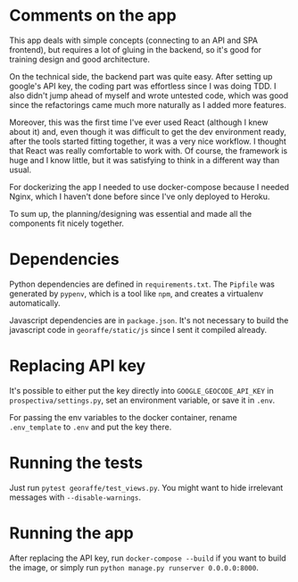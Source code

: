 * Comments on the app

This app deals with simple concepts (connecting to an API and SPA frontend), but requires a lot of gluing in the backend, so it's good for training design and good architecture.

On the technical side, the backend part was quite easy. After setting up google's API key, the coding part was effortless since I was doing TDD. I also didn't jump ahead of myself and wrote untested code, which was good since the refactorings came much more naturally as I added more features.

Moreover, this was the first time I've ever used React (although I knew about it) and, even though it was difficult to get the dev environment ready, after the tools started fitting together, it was a very nice workflow. I thought that React was really comfortable to work with. Of course, the framework is huge and I know little, but it was satisfying to think in a different way than usual.

For dockerizing the app I needed to use docker-compose because I needed Nginx, which I haven't done before since I've only deployed to Heroku.

To sum up, the planning/designing was essential and made all the components fit nicely together.

* Dependencies

Python dependencies are defined in =requirements.txt=. The =Pipfile= was generated by =pypenv=, which is a tool like =npm=, and creates a virtualenv automatically.

Javascript dependencies are in =package.json=. It's not necessary to build the javascript code in =georaffe/static/js= since I sent it compiled already.

* Replacing API key

It's possible to either put the key directly into =GOOGLE_GEOCODE_API_KEY= in =prospectiva/settings.py=, set an environment variable, or save it in =.env=.

For passing the env variables to the docker container, rename =.env_template= to =.env= and put the key there.

* Running the tests

Just run =pytest georaffe/test_views.py=. You might want to hide irrelevant messages with =--disable-warnings=.

* Running the app

After replacing the API key, run =docker-compose --build= if you want to build the image, or simply run =python manage.py runserver 0.0.0.0:8000=.
